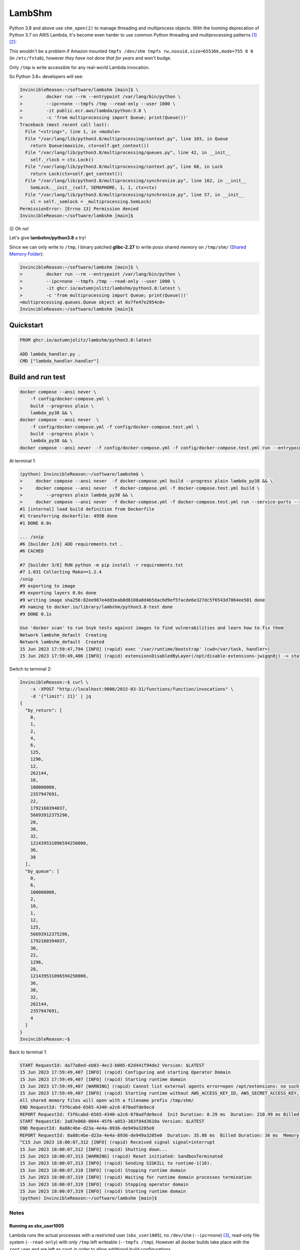 =============
LambShm
=============

|Docker Image CI|


Python 3.8 and above use ``shm_open(2)`` to manage threading and multiprocess objects. With the looming deprecation of Python 3.7 on AWS Lambda, it's become even harder to use common Python threading and multiprocessing patterns [#f1]_ [#f2]_:

This wouldn't be a problem if Amazon mounted ``tmpfs /dev/shm tmpfs rw,nosuid,size=65536k,mode=755 0 0`` (in ``/etc/fstab``), however *they have not done that for years* and won't budge.

Only ``/tmp`` is write accessible for any real-world Lambda invocation.


So Python 3.8+ developers will see:

.. code-block:: bash
    :name: broken-example

    InvincibleReason:~/software/lambshm [main]$ \
    >         docker run --rm --entrypoint /var/lang/bin/python \
    >         --ipc=none --tmpfs /tmp --read-only --user 1000 \
    >         -it public.ecr.aws/lambda/python:3.8 \
    >         -c 'from multiprocessing import Queue; print(Queue())'
    Traceback (most recent call last):
      File "<string>", line 1, in <module>
      File "/var/lang/lib/python3.8/multiprocessing/context.py", line 103, in Queue
        return Queue(maxsize, ctx=self.get_context())
      File "/var/lang/lib/python3.8/multiprocessing/queues.py", line 42, in __init__
        self._rlock = ctx.Lock()
      File "/var/lang/lib/python3.8/multiprocessing/context.py", line 68, in Lock
        return Lock(ctx=self.get_context())
      File "/var/lang/lib/python3.8/multiprocessing/synchronize.py", line 162, in __init__
        SemLock.__init__(self, SEMAPHORE, 1, 1, ctx=ctx)
      File "/var/lang/lib/python3.8/multiprocessing/synchronize.py", line 57, in __init__
        sl = self._semlock = _multiprocessing.SemLock(
    PermissionError: [Errno 13] Permission denied
    InvincibleReason:~/software/lambshm [main]$

☹️ Oh no!

Let's give **lambshm/python3.8** a try!

Since we can only write to ``/tmp``, I binary patched **glibc-2.27** to write posix shared memory on ``/tmp/shm/`` (`Shared Memory Folder`_):

.. code-block:: bash
    :name: working-example

    InvincibleReason:~/software/lambshm [main]$ \
    >         docker run --rm --entrypoint /var/lang/bin/python \
    >         --ipc=none --tmpfs /tmp --read-only --user 1000 \
    >         -it ghcr.io/autumnjolitz/lambshm/python3.8:latest \
    >         -c 'from multiprocessing import Queue; print(Queue())'
    <multiprocessing.queues.Queue object at 0x7fe47e2954c0>
    InvincibleReason:~/software/lambshm [main]$

Quickstart
--------------

.. code-block:: Dockerfile
    :name: sample-dockerfile

    FROM ghcr.io/autumnjolitz/lambshm/python3.8:latest

    ADD lambda_handler.py .
    CMD ["lambda_handler.handler"]



Build and run test
---------------------

.. code-block:: bash
    :name: build-example

    docker compose --ansi never \
        -f config/docker-compose.yml \
        build --progress plain \
        lambda_py38 && \
    docker compose --ansi never  \
        -f config/docker-compose.yml -f config/docker-compose.test.yml \
        build --progress plain \
        lambda_py38 && \
    docker compose --ansi never  -f config/docker-compose.yml -f config/docker-compose.test.yml run --entrypoint /bin/sh --rm lambda_py38 -c 'mkdir /tmp/shm && python /var/task/lambda_handler.py'



At terminal 1:

.. code-block:: bash
    :name: start-test-server

    (python) InvincibleReason:~/software/lambshm$ \
    >     docker compose --ansi never  -f docker-compose.yml build --progress plain lambda_py38 && \
    >     docker compose --ansi never  -f docker-compose.yml -f docker-compose.test.yml build \
    >         --progress plain lambda_py38 && \
    >     docker compose --ansi never  -f docker-compose.yml -f docker-compose.test.yml run --service-ports --rm lambda_py38
    #1 [internal] load build definition from Dockerfile
    #1 transferring dockerfile: 495B done
    #1 DONE 0.0s

    ... /snip
    #6 [builder 2/6] ADD requirements.txt .
    #6 CACHED

    #7 [builder 3/6] RUN python -m pip install -r requirements.txt
    #7 1.031 Collecting Mako==1.2.4
    /snip
    #9 exporting to image
    #9 exporting layers 0.0s done
    #9 writing image sha256:82ee987e4dd3eab8d8108a8d4b5dac6d9ef5facde6e327dc5f6543d7864ee501 done
    #9 naming to docker.io/library/lambshm/python3.8-test done
    #9 DONE 0.1s

    Use 'docker scan' to run Snyk tests against images to find vulnerabilities and learn how to fix them
    Network lambshm_default  Creating
    Network lambshm_default  Created
    15 Jun 2023 17:59:47,794 [INFO] (rapid) exec '/var/runtime/bootstrap' (cwd=/var/task, handler=)
    15 Jun 2023 17:59:49,406 [INFO] (rapid) extensionsDisabledByLayer(/opt/disable-extensions-jwigqn8j) -> stat /opt/disable-extensions-jwigqn8j: no such file or directory


Switch to terminal 2:

.. code-block:: bash
    :name: run-handler

    InvincibleReason:~$ curl \
        -s -XPOST "http://localhost:9000/2015-03-31/functions/function/invocations" \
        -d '{"limit": 21}' | jq
    {
      "by_return": [
        0,
        1,
        2,
        4,
        6,
        125,
        1296,
        12,
        262144,
        16,
        100000000,
        2357947691,
        22,
        1792160394037,
        56693912375296,
        28,
        30,
        32,
        121439531096594250000,
        36,
        38
      ],
      "by_queue": [
        0,
        6,
        100000000,
        2,
        16,
        1,
        12,
        125,
        56693912375296,
        1792160394037,
        30,
        22,
        1296,
        28,
        121439531096594250000,
        36,
        38,
        32,
        262144,
        2357947691,
        4
      ]
    }
    InvincibleReason:~$

Back to terminal 1:

.. code-block:: bash
    :name: stop-test-server

    START RequestId: da77a8ed-eb03-4ec3-b005-62d441f94de2 Version: $LATEST
    15 Jun 2023 17:59:49,407 [INFO] (rapid) Configuring and starting Operator Domain
    15 Jun 2023 17:59:49,407 [INFO] (rapid) Starting runtime domain
    15 Jun 2023 17:59:49,407 [WARNING] (rapid) Cannot list external agents error=open /opt/extensions: no such file or directory
    15 Jun 2023 17:59:49,407 [INFO] (rapid) Starting runtime without AWS_ACCESS_KEY_ID, AWS_SECRET_ACCESS_KEY, AWS_SESSION_TOKEN , Expected?: false
    All shared memory files will open with a filename prefix /tmp/shm/
    END RequestId: f3f6cabd-6565-4340-a2c6-070adfde9ecd
    REPORT RequestId: f3f6cabd-6565-4340-a2c6-070adfde9ecd  Init Duration: 0.29 ms  Duration: 210.99 ms Billed Duration: 211 ms Memory Size: 3008 MB    Max Memory Used: 3008 MB
    START RequestId: 2a87e068-0044-45f6-a053-383fd4d3610a Version: $LATEST
    END RequestId: 8a88c4be-d23a-4e4a-8936-de949a3205e0
    REPORT RequestId: 8a88c4be-d23a-4e4a-8936-de949a3205e0  Duration: 35.88 ms  Billed Duration: 36 ms  Memory Size: 3008 MB    Max Memory Used: 3008 MB
    ^C15 Jun 2023 18:00:07,312 [INFO] (rapid) Received signal signal=interrupt
    15 Jun 2023 18:00:07,312 [INFO] (rapid) Shutting down...
    15 Jun 2023 18:00:07,313 [WARNING] (rapid) Reset initiated: SandboxTerminated
    15 Jun 2023 18:00:07,313 [INFO] (rapid) Sending SIGKILL to runtime-1(16).
    15 Jun 2023 18:00:07,318 [INFO] (rapid) Stopping runtime domain
    15 Jun 2023 18:00:07,319 [INFO] (rapid) Waiting for runtime domain processes termination
    15 Jun 2023 18:00:07,319 [INFO] (rapid) Stopping operator domain
    15 Jun 2023 18:00:07,319 [INFO] (rapid) Starting runtime domain
    (python) InvincibleReason:~/software/lambshm [main]$


Notes
^^^^^^^

Running as sbx_user1005
*****************************

Lambda runs the actual processes with a restricted user (``sbx_user1005``), no ``/dev/shm`` (``--ipc=none``) [#f3]_, read-only file system (``--read-only``) with only ``/tmp`` left writeable (``--tmpfs /tmp``). However all docker builds take place with the ``root`` user and are left as ``root`` in order to allow additional build configurations.

The test image is configured with ``docker compose`` to run as close to the same configuration as Amazon Lambda does.

Shared Memory Folder
*********************

Current chosen prefix for files is ``/tmp/shm/`` to avoid any collisions. There's a ``AWS_LAMBDA_EXEC_WRAPPER`` specified to create the missing directory at run-time for a lambda server instance.


.. [#f1] https://aws.amazon.com/blogs/compute/parallel-processing-in-python-with-aws-lambda/
.. [#f2] https://medium.com/tech-carnot/understanding-multiprocessing-in-aws-lambda-with-python-6f50c11d57e4
.. [#f3] https://github.com/lambci/docker-lambda/issues/26
.. |Docker Image CI| image:: https://github.com/autumnjolitz/lambshm/actions/workflows/docker-image.yml/badge.svg
   :target: https://github.com/autumnjolitz/lambshm/actions/workflows/docker-image.yml
